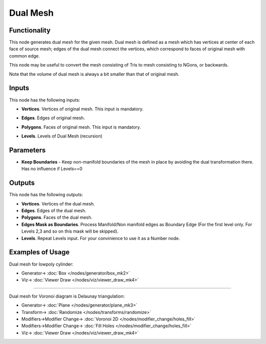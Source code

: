 Dual Mesh
=========

.. image:: https://github.com/nortikin/sverchok/assets/14288520/a7aff115-49ef-4136-b627-dda87f6baa4d
  :target: https://github.com/nortikin/sverchok/assets/14288520/a7aff115-49ef-4136-b627-dda87f6baa4d

Functionality
-------------

This node generates dual mesh for the given mesh. Dual mesh is defined as a
mesh which has vertices at center of each face of source mesh; edges of the
dual mesh connect the vertices, which correspond to faces of original mesh with
common edge.

This node may be useful to convert the mesh consisting of Tris to mesh
consisting to NGons, or backwards.

Note that the volume of dual mesh is always a bit smaller than that of original mesh.

.. image:: https://user-images.githubusercontent.com/14288520/200946357-32156894-b4dd-43f3-b1af-918c920a619d.png
  :target: https://user-images.githubusercontent.com/14288520/200946357-32156894-b4dd-43f3-b1af-918c920a619d.png

Inputs
------

.. image:: https://github.com/nortikin/sverchok/assets/14288520/307d5cfd-3998-4cfb-86e1-0cc8e264316c
  :target: https://github.com/nortikin/sverchok/assets/14288520/307d5cfd-3998-4cfb-86e1-0cc8e264316c

This node has the following inputs:

- **Vertices**. Vertices of original mesh. This input is mandatory.
- **Edges**. Edges of original mesh.
- **Polygons**. Faces of original mesh. This input is mandatory.
- **Levels**. Levels of Dual Mesh (recursion)

  .. image:: https://github.com/nortikin/sverchok/assets/14288520/080a9e60-bc6c-451e-97d3-4d29d8596121
    :target: https://github.com/nortikin/sverchok/assets/14288520/080a9e60-bc6c-451e-97d3-4d29d8596121

Parameters
----------

.. image:: https://github.com/nortikin/sverchok/assets/14288520/a6b74434-df6b-4b57-abbf-24fc08e5c455
  :target: https://github.com/nortikin/sverchok/assets/14288520/a6b74434-df6b-4b57-abbf-24fc08e5c455

- **Keep Boundaries** - Keep non-manifold boundaries of the mesh in place by avoiding the dual transformation there. Has no influence if Levels==0

  .. image:: https://github.com/nortikin/sverchok/assets/14288520/1c27f774-4d50-4db6-9f87-131a3f594590
    :target: https://github.com/nortikin/sverchok/assets/14288520/1c27f774-4d50-4db6-9f87-131a3f594590

Outputs
-------
.. image:: https://github.com/nortikin/sverchok/assets/14288520/919676b2-6d15-4148-9bcd-1921577fda1c
  :target: https://github.com/nortikin/sverchok/assets/14288520/919676b2-6d15-4148-9bcd-1921577fda1c

This node has the following outputs:

- **Vertices**. Vertices of the dual mesh.
- **Edges**. Edges of the dual mesh.
- **Polygons**. Faces of the dual mesh.
- **Edges Mask as Boundaries**. Process Manifold/Non manifold edges as Boundary Edge (For the first level only. For Levels 2,3 and so on this mask will be skipped).
- **Levels**. Repeat Levels input. For your convinience to use it as a Number node.

Examples of Usage
-----------------

Dual mesh for lowpoly cylinder:

.. image:: https://github.com/nortikin/sverchok/assets/14288520/493b98a1-65af-4d8c-b4dd-f7fda2a9586d
  :target: https://github.com/nortikin/sverchok/assets/14288520/493b98a1-65af-4d8c-b4dd-f7fda2a9586d

* Generator-> :doc:`Box </nodes/generator/box_mk2>`
* Viz-> :doc:`Viewer Draw </nodes/viz/viewer_draw_mk4>`

---------

Dual mesh for Voronoi diagram is Delaunay triangulation:

.. image:: https://user-images.githubusercontent.com/14288520/200948444-d01e794a-b3df-4422-bb72-c75434326422.png
  :target: https://user-images.githubusercontent.com/14288520/200948444-d01e794a-b3df-4422-bb72-c75434326422.png

* Generator-> :doc:`Plane </nodes/generator/plane_mk3>`
* Transform-> :doc:`Randomize </nodes/transforms/randomize>`
* Modifiers->Modifier Change-> :doc:`Voronoi 2D </nodes/modifier_change/holes_fill>`
* Modifiers->Modifier Change-> :doc:`Fill Holes </nodes/modifier_change/holes_fill>`
* Viz-> :doc:`Viewer Draw </nodes/viz/viewer_draw_mk4>`